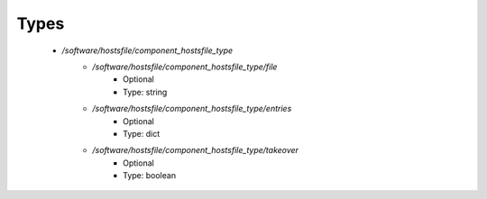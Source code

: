 
Types
-----

 - `/software/hostsfile/component_hostsfile_type`
    - `/software/hostsfile/component_hostsfile_type/file`
        - Optional
        - Type: string
    - `/software/hostsfile/component_hostsfile_type/entries`
        - Optional
        - Type: dict
    - `/software/hostsfile/component_hostsfile_type/takeover`
        - Optional
        - Type: boolean
